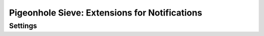==============================================
Pigeonhole Sieve: Extensions for Notifications
==============================================

.. seealso:: :ref:`pigeonhole_extension_enotify`

Settings
--------

.. pigeonhole:setting:: sieve_notify_mailto_envelope_from setting
   :plugin: yes
   :seealso: @sieve_redirect_envelope_from;pigeonhole
   :values: @string

   Defines the source of the notification sender address for e-mail
   notifications.
